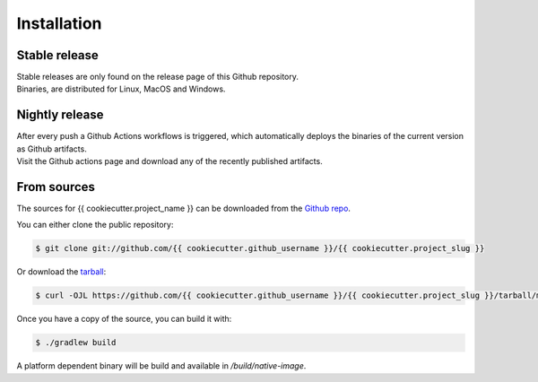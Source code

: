 .. highlight:: shell

============
Installation
============


Stable release
----------------

| Stable releases are only found on the release page of this Github repository.
| Binaries, are distributed for Linux, MacOS and Windows.


Nightly release
-------------------

| After every push a Github Actions workflows is triggered, which automatically deploys the binaries of the current version as Github artifacts.
| Visit the Github actions page and download any of the recently published artifacts.


From sources
------------

The sources for {{ cookiecutter.project_name }} can be downloaded from the `Github repo`_.

You can either clone the public repository:

.. code-block:: console

    $ git clone git://github.com/{{ cookiecutter.github_username }}/{{ cookiecutter.project_slug }}

Or download the `tarball`_:

.. code-block:: console

    $ curl -OJL https://github.com/{{ cookiecutter.github_username }}/{{ cookiecutter.project_slug }}/tarball/master

Once you have a copy of the source, you can build it with:

.. code-block:: console

    $ ./gradlew build

A platform dependent binary will be build and available in `/build/native-image`.


.. _Github repo: https://github.com/{{ cookiecutter.github_username }}/{{ cookiecutter.project_slug }}
.. _tarball: https://github.com/{{ cookiecutter.github_username }}/{{ cookiecutter.project_slug }}/tarball/master
